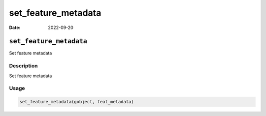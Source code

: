 ====================
set_feature_metadata
====================

:Date: 2022-09-20

``set_feature_metadata``
========================

Set feature metadata

Description
-----------

Set feature metadata

Usage
-----

.. code:: r

   set_feature_metadata(gobject, feat_metadata)
